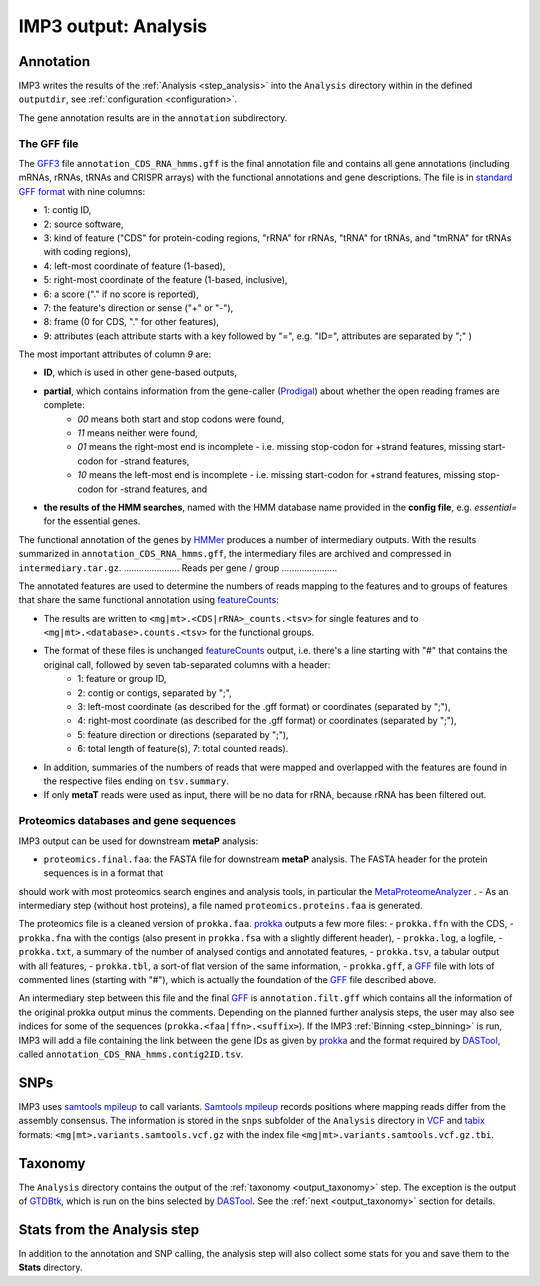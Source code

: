 .. _output_analysis:

=====================
IMP3 output: Analysis
=====================

----------
Annotation
----------

IMP3 writes the results of the :ref:`Analysis <step_analysis>` into the ``Analysis`` directory within in the defined ``outputdir``, see
:ref:`configuration <configuration>`. 

The gene annotation results are in the ``annotation`` subdirectory.

............
The GFF file
............

The `GFF3 <http://gmod.org/wiki/GFF3>`_ file ``annotation_CDS_RNA_hmms.gff`` is the final annotation file and contains all gene annotations (including mRNAs, rRNAs, tRNAs and CRISPR arrays) with the functional annotations and gene descriptions. 
The file is in `standard GFF format <https://www.ensembl.org/info/website/upload/gff.html>`_ with nine columns:

- 1: contig ID, 
- 2: source software, 
- 3: kind of feature ("CDS" for protein-coding regions, "rRNA" for rRNAs, "tRNA" for tRNAs, and "tmRNA" for tRNAs with coding regions), 
- 4: left-most coordinate of feature (1-based), 
- 5: right-most coordinate of the feature (1-based, inclusive), 
- 6: a score ("." if no score is reported), 
- 7: the feature's direction or sense ("+" or "-"), 
- 8: frame (0 for CDS, "." for other features), 
- 9: attributes (each attribute starts with a key followed by "=", e.g. "ID=", attributes are separated by ";" )
    
The most important attributes of column *9* are:

- **ID**, which is used in other gene-based outputs,
- **partial**, which contains information from the gene-caller (`Prodigal <https://github.com/hyattpd/Prodigal>`_) about whether the open reading frames are complete:
    - *00* means both start and stop codons were found, 
    - *11* means neither were found, 
    - *01* means the right-most end is incomplete - i.e. missing stop-codon for +strand features, missing start-codon for -strand features, 
    - *10* means the left-most end is incomplete - i.e. missing start-codon for +strand features, missing stop-codon for -strand features, and 
- **the results of the HMM searches**, named with the HMM database name provided in the **config file**, e.g. *essential=* for the essential genes.

The functional annotation of the genes by `HMMer <http://hmmer.org/>`_ produces a number of intermediary outputs. With the results summarized 
in ``annotation_CDS_RNA_hmms.gff``, the intermediary files are archived and compressed in ``intermediary.tar.gz``.
......................
Reads per gene / group
......................

The annotated features are used to determine the numbers of reads mapping to the features and to groups of features that share the
same functional annotation using `featureCounts <http://bioinf.wehi.edu.au/featureCounts/>`_:

- The results are written to ``<mg|mt>.<CDS|rRNA>_counts.<tsv>`` for single features and to ``<mg|mt>.<database>.counts.<tsv>`` for the functional groups. 
- The format of these files is unchanged `featureCounts <http://bioinf.wehi.edu.au/featureCounts/>`_ output, i.e. there's a line starting with "#" that contains the original call, followed by seven tab-separated columns with a header: 
    - 1: feature or group ID, 
    - 2: contig or contigs, separated by ";", 
    - 3: left-most coordinate (as described for the .gff format) or coordinates (separated by ";"), 
    - 4: right-most coordinate (as described for the .gff format) or coordinates (separated by ";"), 
    - 5: feature direction or directions (separated by ";"), 
    - 6: total length of feature(s), 7: total counted reads).
- In addition, summaries of the numbers of reads that were mapped and overlapped with the features are found in the respective files ending on ``tsv.summary``. 
- If only **metaT** reads were used as input, there will be no data for rRNA, because rRNA has been filtered out.

.......................................
Proteomics databases and gene sequences
.......................................

IMP3 output can be used for downstream **metaP** analysis:

- ``proteomics.final.faa``: the FASTA file for downstream **metaP** analysis. The FASTA header for the protein sequences is in a format that
should work with most proteomics search engines and analysis tools, in particular the `MetaProteomeAnalyzer <http://www.mpa.ovgu.de/>`_ .
- As an intermediary step (without host proteins), a file named ``proteomics.proteins.faa`` is generated.

The proteomics file is a cleaned version of ``prokka.faa``. `prokka <https://github.com/tseemann/prokka>`_ outputs a few more files:
- ``prokka.ffn`` with the CDS,
- ``prokka.fna`` with the contigs (also present in ``prokka.fsa`` with a slightly different header),
- ``prokka.log``, a logfile, 
- ``prokka.txt``, a summary of the number of analysed contigs and annotated features,
- ``prokka.tsv``, a tabular output with all features,
- ``prokka.tbl``, a sort-of flat version of the same information,
- ``prokka.gff``, a `GFF <http://gmod.org/wiki/GFF3>`_ file with lots of commented lines (starting with "#"), which is actually the foundation of the `GFF <http://gmod.org/wiki/GFF3>`_ file described above.

An intermediary step between this file and the final `GFF <http://gmod.org/wiki/GFF3>`_ is ``annotation.filt.gff`` which contains all the information of the
original prokka output minus the comments. Depending on the planned further analysis steps, the user may also see indices for some of the sequences
(``prokka.<faa|ffn>.<suffix>``). If the IMP3 :ref:`Binning <step_binning>` is run, IMP3 will add a file containing the link between the gene IDs
as given by `prokka <https://github.com/tseemann/prokka>`_ and the format required by `DASTool <https://github.com/cmks/DAS_Tool>`_, called ``annotation_CDS_RNA_hmms.contig2ID.tsv``.

----
SNPs
----

IMP3 uses `samtools mpileup <http://www.htslib.org/doc/samtools-mpileup.html>`_ to call variants. `Samtools mpileup <http://www.htslib.org/doc/samtools-mpileup.html>`_ 
records positions where mapping reads differ from the assembly consensus. The information is stored in the ``snps`` subfolder of the ``Analysis`` 
directory in `VCF <https://en.wikipedia.org/wiki/Variant_Call_Format>`_ and `tabix <http://www.htslib.org/doc/tabix.html>`_ formats: ``<mg|mt>.variants.samtools.vcf.gz`` with the index file ``<mg|mt>.variants.samtools.vcf.gz.tbi``.


--------
Taxonomy
--------

The ``Analysis`` directory contains the output of the :ref:`taxonomy <output_taxonomy>` step. The exception is the output of `GTDBtk <https://github.com/Ecogenomics/GTDBTk>`_, 
which is run on the bins selected by `DASTool <https://github.com/cmks/DAS_Tool>`_. See the :ref:`next <output_taxonomy>` section for details.

.. _output_analysis_stats:

----------------------------
Stats from the Analysis step
----------------------------

In addition to the annotation and SNP calling, the analysis step will also collect some stats for you and save them to the **Stats** directory. 

